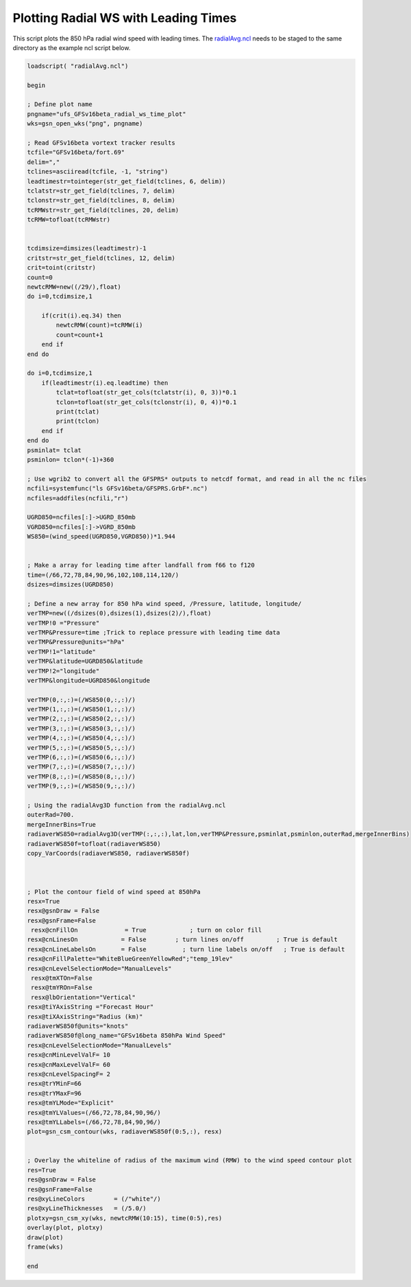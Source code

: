 .. only:: html

    .. note::
        :class: sphx-glr-download-link-note

        Click :ref:`here <sphx_glr_download_auto_examples_tc_radial_time_RMW.py>`     to download the full example code
    .. rst-class:: sphx-glr-example-title

    .. _sphx_glr_auto_examples_tc_radial_time_RMW.py:


Plotting Radial WS with Leading Times
===========

This script plots the 850 hPa radial wind speed with leading times. The `radialAvg.ncl <https://github.com/E3SM-Project/ACME-ECP/blob/master/components/homme/dcmip_tests/dcmip2016_test2_tropical_cyclone/preqx/radialAvg.ncl>`_ needs to be staged to the same directory as the example ncl script below.


.. code-block:: default

    loadscript( "radialAvg.ncl")

    begin

    ; Define plot name
    pngname="ufs_GFSv16beta_radial_ws_time_plot"
    wks=gsn_open_wks("png", pngname)

    ; Read GFSv16beta vortext tracker results
    tcfile="GFSv16beta/fort.69"
    delim=","
    tclines=asciiread(tcfile, -1, "string")
    leadtimestr=tointeger(str_get_field(tclines, 6, delim))
    tclatstr=str_get_field(tclines, 7, delim)
    tclonstr=str_get_field(tclines, 8, delim)
    tcRMWstr=str_get_field(tclines, 20, delim)
    tcRMW=tofloat(tcRMWstr)


    tcdimsize=dimsizes(leadtimestr)-1
    critstr=str_get_field(tclines, 12, delim)
    crit=toint(critstr)
    count=0
    newtcRMW=new((/29/),float)
    do i=0,tcdimsize,1

        if(crit(i).eq.34) then
            newtcRMW(count)=tcRMW(i)
            count=count+1
        end if
    end do

    do i=0,tcdimsize,1
        if(leadtimestr(i).eq.leadtime) then
            tclat=tofloat(str_get_cols(tclatstr(i), 0, 3))*0.1
            tclon=tofloat(str_get_cols(tclonstr(i), 0, 4))*0.1
            print(tclat)
            print(tclon)
        end if
    end do
    psminlat= tclat
    psminlon= tclon*(-1)+360

    ; Use wgrib2 to convert all the GFSPRS* outputs to netcdf format, and read in all the nc files
    ncfili=systemfunc("ls GFSv16beta/GFSPRS.GrbF*.nc")
    ncfiles=addfiles(ncfili,"r")

    UGRD850=ncfiles[:]->UGRD_850mb
    VGRD850=ncfiles[:]->VGRD_850mb
    WS850=(wind_speed(UGRD850,VGRD850))*1.944


    ; Make a array for leading time after landfall from f66 to f120
    time=(/66,72,78,84,90,96,102,108,114,120/)
    dsizes=dimsizes(UGRD850)

    ; Define a new array for 850 hPa wind speed, /Pressure, latitude, longitude/
    verTMP=new((/dsizes(0),dsizes(1),dsizes(2)/),float)
    verTMP!0 ="Pressure"
    verTMP&Pressure=time ;Trick to replace pressure with leading time data
    verTMP&Pressure@units="hPa"
    verTMP!1="latitude"
    verTMP&latitude=UGRD850&latitude
    verTMP!2="longitude"
    verTMP&longitude=UGRD850&longitude

    verTMP(0,:,:)=(/WS850(0,:,:)/)
    verTMP(1,:,:)=(/WS850(1,:,:)/)
    verTMP(2,:,:)=(/WS850(2,:,:)/)
    verTMP(3,:,:)=(/WS850(3,:,:)/)
    verTMP(4,:,:)=(/WS850(4,:,:)/)
    verTMP(5,:,:)=(/WS850(5,:,:)/)
    verTMP(6,:,:)=(/WS850(6,:,:)/)
    verTMP(7,:,:)=(/WS850(7,:,:)/)
    verTMP(8,:,:)=(/WS850(8,:,:)/)
    verTMP(9,:,:)=(/WS850(9,:,:)/)

    ; Using the radialAvg3D function from the radialAvg.ncl
    outerRad=700.
    mergeInnerBins=True
    radiaverWS850=radialAvg3D(verTMP(:,:,:),lat,lon,verTMP&Pressure,psminlat,psminlon,outerRad,mergeInnerBins)
    radiaverWS850f=tofloat(radiaverWS850)
    copy_VarCoords(radiaverWS850, radiaverWS850f)



    ; Plot the contour field of wind speed at 850hPa
    resx=True
    resx@gsnDraw = False
    resx@gsnFrame=False
     resx@cnFillOn             = True            ; turn on color fill
    resx@cnLinesOn            = False        ; turn lines on/off         ; True is default
    resx@cnLineLabelsOn       = False          ; turn line labels on/off   ; True is default
    resx@cnFillPalette="WhiteBlueGreenYellowRed";"temp_19lev"
    resx@cnLevelSelectionMode="ManualLevels"
     resx@tmXTOn=False
     resx@tmYROn=False
     resx@lbOrientation="Vertical" 
    resx@tiYAxisString ="Forecast Hour"
    resx@tiXAxisString="Radius (km)"
    radiaverWS850f@units="knots"
    radiaverWS850f@long_name="GFSv16beta 850hPa Wind Speed"
    resx@cnLevelSelectionMode="ManualLevels"
    resx@cnMinLevelValF= 10
    resx@cnMaxLevelValF= 60
    resx@cnLevelSpacingF= 2
    resx@trYMinF=66
    resx@trYMaxF=96
    resx@tmYLMode="Explicit"
    resx@tmYLValues=(/66,72,78,84,90,96/)
    resx@tmYLLabels=(/66,72,78,84,90,96/)
    plot=gsn_csm_contour(wks, radiaverWS850f(0:5,:), resx)


    ; Overlay the whiteline of radius of the maximum wind (RMW) to the wind speed contour plot
    res=True
    res@gsnDraw = False
    res@gsnFrame=False
    res@xyLineColors        = (/"white"/) 
    res@xyLineThicknesses   = (/5.0/)
    plotxy=gsn_csm_xy(wks, newtcRMW(10:15), time(0:5),res)
    overlay(plot, plotxy)
    draw(plot)
    frame(wks)

    end



.. _sphx_glr_download_auto_examples_tc_radial_time_RMW.py:

.. figure:: /auto_examples/images/thumb/Radial_WS_TimeSeries_thumb.png
  :width: 600
  :align: center
.. only :: html

 .. container:: sphx-glr-footer
    :class: sphx-glr-footer-example



  .. container:: sphx-glr-download sphx-glr-download-python

     :download:`Download NCL source code: tc_radial_time_RMW.ncl <../examples/tc_radial_time_RMW.ncl>`



.. only:: html

 .. rst-class:: sphx-glr-signature

    `Gallery generated by Sphinx-Gallery <https://sphinx-gallery.github.io>`_
